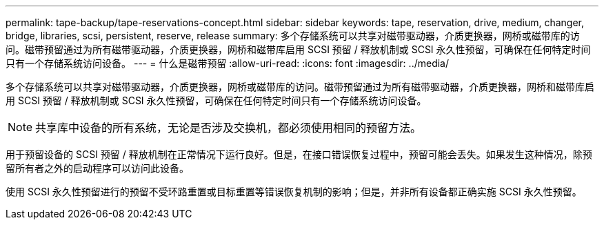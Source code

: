 ---
permalink: tape-backup/tape-reservations-concept.html 
sidebar: sidebar 
keywords: tape, reservation, drive, medium, changer, bridge, libraries, scsi, persistent, reserve, release 
summary: 多个存储系统可以共享对磁带驱动器，介质更换器，网桥或磁带库的访问。磁带预留通过为所有磁带驱动器，介质更换器，网桥和磁带库启用 SCSI 预留 / 释放机制或 SCSI 永久性预留，可确保在任何特定时间只有一个存储系统访问设备。 
---
= 什么是磁带预留
:allow-uri-read: 
:icons: font
:imagesdir: ../media/


[role="lead"]
多个存储系统可以共享对磁带驱动器，介质更换器，网桥或磁带库的访问。磁带预留通过为所有磁带驱动器，介质更换器，网桥和磁带库启用 SCSI 预留 / 释放机制或 SCSI 永久性预留，可确保在任何特定时间只有一个存储系统访问设备。

[NOTE]
====
共享库中设备的所有系统，无论是否涉及交换机，都必须使用相同的预留方法。

====
用于预留设备的 SCSI 预留 / 释放机制在正常情况下运行良好。但是，在接口错误恢复过程中，预留可能会丢失。如果发生这种情况，除预留所有者之外的启动程序可以访问此设备。

使用 SCSI 永久性预留进行的预留不受环路重置或目标重置等错误恢复机制的影响；但是，并非所有设备都正确实施 SCSI 永久性预留。
